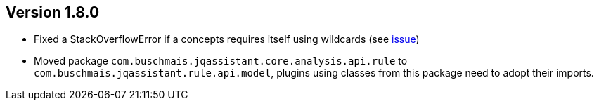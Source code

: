 //
//
//
ifndef::jqa-in-manual[== Version 1.8.0]
ifdef::jqa-in-manual[== Core Framework 1.8.0]

* Fixed a StackOverflowError if a concepts requires itself using wildcards (see https://github.com/jQAssistant/jqa-core-framework/issues/29[issue])
* Moved package `com.buschmais.jqassistant.core.analysis.api.rule` to `com.buschmais.jqassistant.rule.api.model`, plugins using classes from this package need to adopt their imports.

